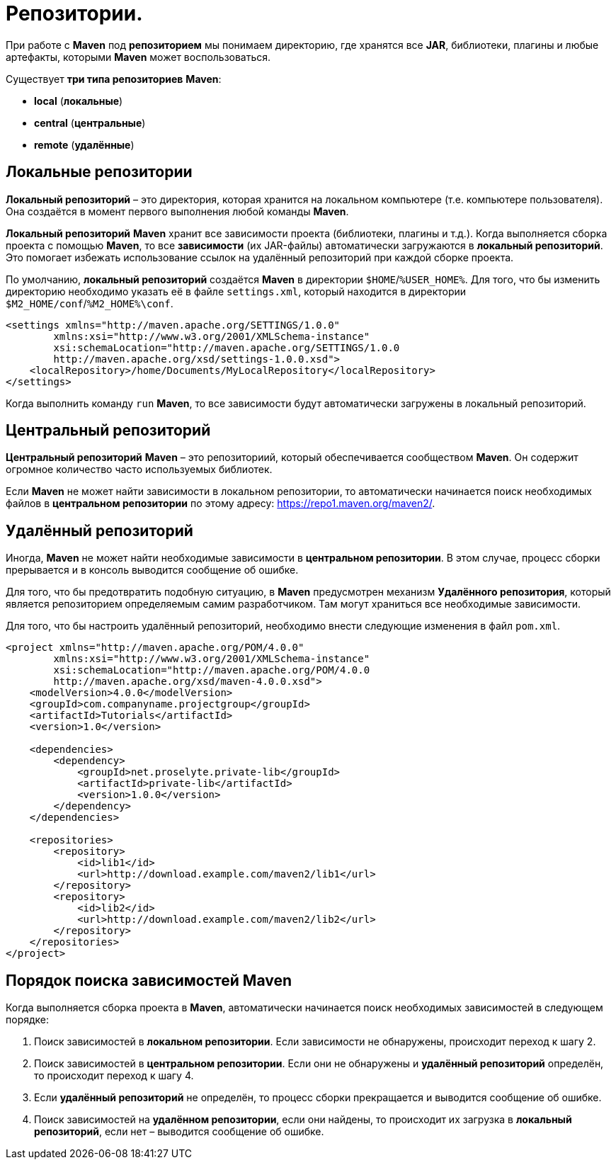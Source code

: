 = Репозитории.

При работе с *Maven* под *репозиторием* мы понимаем директорию, где хранятся все *JAR*, библиотеки, плагины и любые артефакты, которыми *Maven* может воспользоваться.

Существует *три типа репозиториев* *Maven*:

* *local* (*локальные*)
* *central* (*центральные*)
* *remote* (*удалённые*)

== Локальные репозитории

*Локальный репозиторий* – это директория, которая хранится на локальном компьютере (т.е. компьютере пользователя). Она создаётся в момент первого выполнения любой команды *Maven*.

*Локальный репозиторий* *Maven* хранит все зависимости проекта (библиотеки, плагины и т.д.). Когда выполняется сборка проекта с помощью *Maven*, то все *зависимости* (их JAR-файлы) автоматически загружаются в *локальный репозиторий*. Это помогает избежать использование ссылок на удалённый репозиторий при каждой сборке проекта.

По умолчанию, *локальный репозиторий* создаётся *Maven* в директории `$HOME`/`%USER_HOME%`. Для того, что бы изменить директорию необходимо указать её в файле `settings.xml`, который находится в директории `$M2_HOME/conf`/`%M2_HOME%\conf`.


[source, xml]
----
<settings xmlns="http://maven.apache.org/SETTINGS/1.0.0"
        xmlns:xsi="http://www.w3.org/2001/XMLSchema-instance"
        xsi:schemaLocation="http://maven.apache.org/SETTINGS/1.0.0
        http://maven.apache.org/xsd/settings-1.0.0.xsd">
    <localRepository>/home/Documents/MyLocalRepository</localRepository>
</settings>
----

Когда выполнить команду `run` *Maven*, то все зависимости будут автоматически загружены в локальный репозиторий.

== Центральный репозиторий

*Центральный репозиторий* *Maven* – это репозиториий, который обеспечивается сообществом *Maven*. Он содержит огромное количество часто используемых библиотек.

Если *Maven* не может найти зависимости в локальном репозитории, то автоматически начинается поиск необходимых файлов в *центральном репозитории* по этому адресу: link:https://repo1.maven.org/maven2/[].

== Удалённый репозиторий

Иногда, *Maven* не может найти необходимые зависимости в *центральном репозитории*. В этом случае, процесс сборки прерывается и в консоль выводится сообщение об ошибке.

Для того, что бы предотвратить подобную ситуацию, в *Maven* предусмотрен механизм *Удалённого репозитория*, который является репозиторием определяемым самим разработчиком. Там могут храниться все необходимые зависимости.

Для того, что бы настроить удалённый репозиторий, необходимо внести следующие изменения в файл `pom.xml`.

[source, xml]
----
<project xmlns="http://maven.apache.org/POM/4.0.0"
        xmlns:xsi="http://www.w3.org/2001/XMLSchema-instance"
        xsi:schemaLocation="http://maven.apache.org/POM/4.0.0
        http://maven.apache.org/xsd/maven-4.0.0.xsd">
    <modelVersion>4.0.0</modelVersion>
    <groupId>com.companyname.projectgroup</groupId>
    <artifactId>Tutorials</artifactId>
    <version>1.0</version>

    <dependencies>
        <dependency>
            <groupId>net.proselyte.private-lib</groupId>
            <artifactId>private-lib</artifactId>
            <version>1.0.0</version>
        </dependency>
    </dependencies>

    <repositories>
        <repository>
            <id>lib1</id>
            <url>http://download.example.com/maven2/lib1</url>
        </repository>
        <repository>
            <id>lib2</id>
            <url>http://download.example.com/maven2/lib2</url>
        </repository>
    </repositories>
</project>
----

== Порядок поиска зависимостей Maven

Когда выполняется сборка проекта в *Maven*, автоматически начинается поиск необходимых зависимостей в следующем порядке:

1. Поиск зависимостей в *локальном репозитории*. Если зависимости не обнаружены, происходит переход к шагу 2.
2. Поиск зависимостей в *центральном репозитории*. Если они не обнаружены и *удалённый репозиторий* определён, то происходит переход к шагу 4.
3. Если *удалённый репозиторий* не определён, то процесс сборки прекращается и выводится сообщение об ошибке.
4. Поиск зависимостей на *удалённом репозитории*, если они найдены, то происходит их загрузка в *локальный репозиторий*, если нет – выводится сообщение об ошибке.
